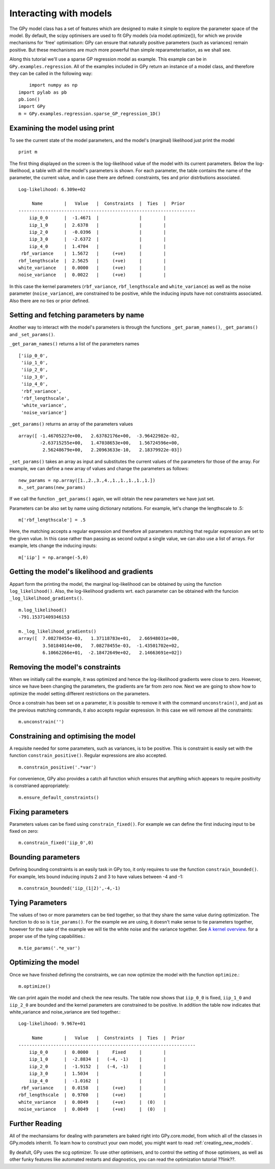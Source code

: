 .. _interacting_with_models:

*************************************
Interacting with models
*************************************

The GPy model class has a set of features which are 
designed to make it simple to explore the parameter 
space of the model. By default, the scipy optimisers 
are used to fit GPy models (via model.optimize()), 
for which we provide mechanisms for 'free' optimisation: 
GPy can ensure that naturally positive parameters 
(such as variances) remain positive. But these mechanisms 
are much more powerful than simple reparameterisation, 
as we shall see. 

Along this tutorial we'll use a sparse GP regression model 
as example. This example can be in ``GPy.examples.regression``.  
All of the examples included in GPy return an instance 
of a model class, and therefore they can be called in 
the following way: ::

	import numpy as np
    import pylab as pb
    pb.ion()
    import GPy
    m = GPy.examples.regression.sparse_GP_regression_1D()

Examining the model using print
===============================
To see the current state of the model parameters, 
and the model's (marginal) likelihood just print the model ::

    print m

The first thing displayed on the screen is the log-likelihood 
value of the model with its current parameters. Below the 
log-likelihood, a table with all the model's parameters 
is shown. For each parameter, the table contains the name 
of the parameter, the current value, and in case there are 
defined: constraints, ties and prior distrbutions associated. ::

	Log-likelihood: 6.309e+02

	     Name        |   Value   |  Constraints  |  Ties  |  Prior  
	------------------------------------------------------------------
	    iip_0_0      |  -1.4671  |               |        |         
	    iip_1_0      |  2.6378   |               |        |         
	    iip_2_0      |  -0.0396  |               |        |         
	    iip_3_0      |  -2.6372  |               |        |         
	    iip_4_0      |  1.4704   |               |        |         
	 rbf_variance    |  1.5672   |     (+ve)     |        |         
	rbf_lengthscale  |  2.5625   |     (+ve)     |        |         
	white_variance   |  0.0000   |     (+ve)     |        |         
	noise_variance   |  0.0022   |     (+ve)     |        |         

In this case the kernel parameters (``rbf_variance``, 
``rbf_lengthscale`` and ``white_variance``) as well as 
the noise parameter (``noise_variance``), are constrained 
to be positive, while the inducing inputs have not 
constraints associated. Also there are no ties or prior defined.

Setting and fetching parameters by name
=======================================
Another way to interact with the model's parameters is through
the functions ``_get_param_names()``, ``_get_params()`` and 
``_set_params()``.

``_get_param_names()`` returns a list of the parameters names ::

	['iip_0_0',
	 'iip_1_0',
	 'iip_2_0',
	 'iip_3_0',
	 'iip_4_0',
	 'rbf_variance',
	 'rbf_lengthscale',
	 'white_variance',
	 'noise_variance']

``_get_params()`` returns an array of the parameters values ::

	array([ -1.46705227e+00,   2.63782176e+00,  -3.96422982e-02,
		-2.63715255e+00,   1.47038653e+00,   1.56724596e+00,
		 2.56248679e+00,   2.20963633e-10,   2.18379922e-03])

``_set_params()`` takes an array as input and substitutes 
the current values of the parameters for those of the array. For example,
we can define a new array of values and change the parameters as follows: ::

	new_params = np.array([1.,2.,3.,4.,1.,1.,1.,1.,1.])
	m._set_params(new_params)

If we call the function ``_get_params()`` again, we will obtain the new
parameters we have just set.

Parameters can be also set by name using dictionary notations. For example,
let's change the lengthscale to .5: ::

	m['rbf_lengthscale'] = .5

Here, the matching accepts a regular expression and therefore all parameters matching that regular expression are set to the given value. In this case rather 
than passing as second output a single value, we can also 
use a list of arrays. For example, lets change the inducing 
inputs: ::

	m['iip'] = np.arange(-5,0)

Getting the model's likelihood and gradients
===========================================
Appart form the printing the model,  the marginal 
log-likelihood can be obtained by using the function
``log_likelihood()``. Also, the log-likelihood gradients
wrt. each parameter can be obtained with the funcion
``_log_likelihood_gradients()``. ::

    m.log_likelihood()
    -791.15371409346153

    m._log_likelihood_gradients()
    array([  7.08278455e-03,   1.37118783e+01,   2.66948031e+00,
             3.50184014e+00,   7.08278455e-03,  -1.43501702e+02,
	     6.10662266e+01,  -2.18472649e+02,   2.14663691e+02])

Removing the model's constraints
================================
When we initially call the example, it was optimized and hence the
log-likelihood gradients were close to zero. However, since
we have been changing the parameters, the gradients are far from zero now.
Next we are going to show how to optimize the model setting different 
restrictions on the parameters. 

Once a constrain has been set on a parameter, it is possible to remove it
with the command ``unconstrain()``, and
just as the previous matching commands, it also accepts regular expression.
In this case we will remove all the constraints: ::

	m.unconstrain('')

Constraining and optimising the model
=====================================
A requisite needed for some parameters, such as variances,
is to be positive. This is constraint is easily set 
with the function ``constrain_positive()``. Regular expressions
are also accepted. ::

    m.constrain_positive('.*var')

For convenience, GPy also provides a catch all function 
which ensures that anything which appears to require 
positivity is constrianed appropriately::

    m.ensure_default_constraints()

Fixing parameters
=================
Parameters values can be fixed using ``constrain_fixed()``. 
For example we can define the first inducing input to be 
fixed on zero: ::

    m.constrain_fixed('iip_0',0)
	
Bounding parameters
===================
Defining bounding constraints is an easily task in GPy too,
it only requires to use the function ``constrain_bounded()``.
For example, lets bound inducing inputs 2 and 3 to have
values between -4 and -1: ::

    m.constrain_bounded('iip_(1|2)',-4,-1)

Tying Parameters
================
The values of two or more parameters can be tied together,
so that they share the same value during optimization.
The function to do so is ``tie_params()``. For the example
we are using, it doesn't make sense to tie parameters together,
however for the sake of the example we will tie the white noise
and the variance together. See `A kernel overview <tuto_kernel_overview.html>`_.
for a proper use of the tying capabilities.::

    m.tie_params('.*e_var')

Optimizing the model
====================
Once we have finished defining the constraints, 
we can now optimize the model with the function
``optimize``.::

    m.optimize()

We can print again the model and check the new results.
The table now shows that ``iip_0_0`` is fixed, ``iip_1_0`` 
and ``iip_2_0`` are bounded and the kernel parameters are constrained to
be positive. In addition the table now indicates that
white_variance and noise_variance are tied together.::

	Log-likelihood: 9.967e+01

  	     Name        |   Value   |  Constraints  |  Ties  |  Prior  
	------------------------------------------------------------------
	    iip_0_0      |  0.0000   |     Fixed     |        |         
	    iip_1_0      |  -2.8834  |   (-4, -1)    |        |         
	    iip_2_0      |  -1.9152  |   (-4, -1)    |        |         
	    iip_3_0      |  1.5034   |               |        |         
	    iip_4_0      |  -1.0162  |               |        |         
	 rbf_variance    |  0.0158   |     (+ve)     |        |         
	rbf_lengthscale  |  0.9760   |     (+ve)     |        |         
	white_variance   |  0.0049   |     (+ve)     |  (0)   |         
	noise_variance   |  0.0049   |     (+ve)     |  (0)   |         


Further Reading
===============
All of the mechansiams for dealing with parameters are baked right into GPy.core.model, from which all of the classes in GPy.models inherrit. To learn how to construct your own model, you might want to read :ref:`creating_new_models`. 

By deafult, GPy uses the scg optimizer. To use other optimisers, and to control the setting of those optimisers, as well as other funky features like automated restarts and diagnostics, you can read the optimization tutorial ??link??.
